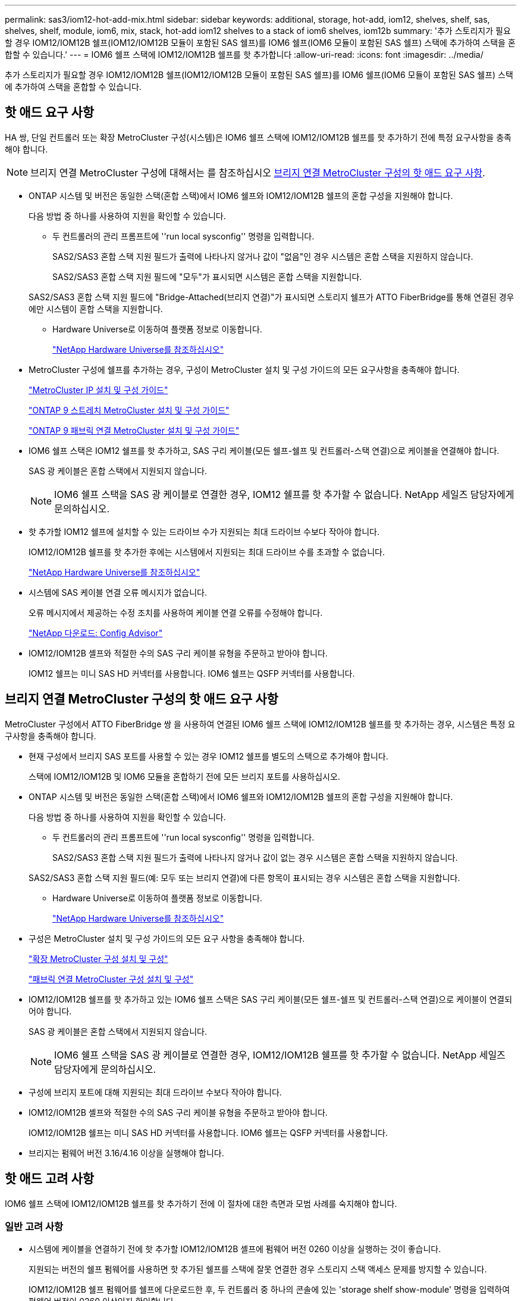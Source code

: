 ---
permalink: sas3/iom12-hot-add-mix.html 
sidebar: sidebar 
keywords: additional, storage, hot-add, iom12, shelves, shelf, sas, shelves, shelf, module, iom6, mix, stack, hot-add iom12 shelves to a stack of iom6 shelves, iom12b 
summary: '추가 스토리지가 필요할 경우 IOM12/IOM12B 쉘프(IOM12/IOM12B 모듈이 포함된 SAS 쉘프)를 IOM6 쉘프(IOM6 모듈이 포함된 SAS 쉘프) 스택에 추가하여 스택을 혼합할 수 있습니다.' 
---
= IOM6 쉘프 스택에 IOM12/IOM12B 쉘프를 핫 추가합니다
:allow-uri-read: 
:icons: font
:imagesdir: ../media/


[role="lead"]
추가 스토리지가 필요할 경우 IOM12/IOM12B 쉘프(IOM12/IOM12B 모듈이 포함된 SAS 쉘프)를 IOM6 쉘프(IOM6 모듈이 포함된 SAS 쉘프) 스택에 추가하여 스택을 혼합할 수 있습니다.



== 핫 애드 요구 사항

HA 쌍, 단일 컨트롤러 또는 확장 MetroCluster 구성(시스템)은 IOM6 쉘프 스택에 IOM12/IOM12B 쉘프를 핫 추가하기 전에 특정 요구사항을 충족해야 합니다.


NOTE: 브리지 연결 MetroCluster 구성에 대해서는 를 참조하십시오 <<브리지 연결 MetroCluster 구성의 핫 애드 요구 사항>>.

* ONTAP 시스템 및 버전은 동일한 스택(혼합 스택)에서 IOM6 쉘프와 IOM12/IOM12B 쉘프의 혼합 구성을 지원해야 합니다.
+
다음 방법 중 하나를 사용하여 지원을 확인할 수 있습니다.

+
** 두 컨트롤러의 관리 프롬프트에 ''run local sysconfig'' 명령을 입력합니다.
+
SAS2/SAS3 혼합 스택 지원 필드가 출력에 나타나지 않거나 값이 "없음"인 경우 시스템은 혼합 스택을 지원하지 않습니다.

+
SAS2/SAS3 혼합 스택 지원 필드에 "모두"가 표시되면 시스템은 혼합 스택을 지원합니다.

+
SAS2/SAS3 혼합 스택 지원 필드에 "Bridge-Attached(브리지 연결)"가 표시되면 스토리지 쉘프가 ATTO FiberBridge를 통해 연결된 경우에만 시스템이 혼합 스택을 지원합니다.

** Hardware Universe로 이동하여 플랫폼 정보로 이동합니다.
+
https://hwu.netapp.com["NetApp Hardware Universe를 참조하십시오"]



* MetroCluster 구성에 쉘프를 추가하는 경우, 구성이 MetroCluster 설치 및 구성 가이드의 모든 요구사항을 충족해야 합니다.
+
http://docs.netapp.com/ontap-9/topic/com.netapp.doc.dot-mcc-inst-cnfg-ip/home.html["MetroCluster IP 설치 및 구성 가이드"]

+
http://docs.netapp.com/ontap-9/topic/com.netapp.doc.dot-mcc-inst-cnfg-stretch/home.html["ONTAP 9 스트레치 MetroCluster 설치 및 구성 가이드"]

+
http://docs.netapp.com/ontap-9/topic/com.netapp.doc.dot-mcc-inst-cnfg-fabric/home.html["ONTAP 9 패브릭 연결 MetroCluster 설치 및 구성 가이드"]

* IOM6 쉘프 스택은 IOM12 쉘프를 핫 추가하고, SAS 구리 케이블(모든 쉘프-쉘프 및 컨트롤러-스택 연결)으로 케이블을 연결해야 합니다.
+
SAS 광 케이블은 혼합 스택에서 지원되지 않습니다.

+

NOTE: IOM6 쉘프 스택을 SAS 광 케이블로 연결한 경우, IOM12 쉘프를 핫 추가할 수 없습니다. NetApp 세일즈 담당자에게 문의하십시오.

* 핫 추가할 IOM12 쉘프에 설치할 수 있는 드라이브 수가 지원되는 최대 드라이브 수보다 작아야 합니다.
+
IOM12/IOM12B 쉘프를 핫 추가한 후에는 시스템에서 지원되는 최대 드라이브 수를 초과할 수 없습니다.

+
https://hwu.netapp.com["NetApp Hardware Universe를 참조하십시오"]

* 시스템에 SAS 케이블 연결 오류 메시지가 없습니다.
+
오류 메시지에서 제공하는 수정 조치를 사용하여 케이블 연결 오류를 수정해야 합니다.

+
https://mysupport.netapp.com/site/tools/tool-eula/activeiq-configadvisor["NetApp 다운로드: Config Advisor"]

* IOM12/IOM12B 셸프와 적절한 수의 SAS 구리 케이블 유형을 주문하고 받아야 합니다.
+
IOM12 쉘프는 미니 SAS HD 커넥터를 사용합니다. IOM6 쉘프는 QSFP 커넥터를 사용합니다.





== 브리지 연결 MetroCluster 구성의 핫 애드 요구 사항

MetroCluster 구성에서 ATTO FiberBridge 쌍 을 사용하여 연결된 IOM6 쉘프 스택에 IOM12/IOM12B 쉘프를 핫 추가하는 경우, 시스템은 특정 요구사항을 충족해야 합니다.

* 현재 구성에서 브리지 SAS 포트를 사용할 수 있는 경우 IOM12 쉘프를 별도의 스택으로 추가해야 합니다.
+
스택에 IOM12/IOM12B 및 IOM6 모듈을 혼합하기 전에 모든 브리지 포트를 사용하십시오.

* ONTAP 시스템 및 버전은 동일한 스택(혼합 스택)에서 IOM6 쉘프와 IOM12/IOM12B 쉘프의 혼합 구성을 지원해야 합니다.
+
다음 방법 중 하나를 사용하여 지원을 확인할 수 있습니다.

+
** 두 컨트롤러의 관리 프롬프트에 ''run local sysconfig'' 명령을 입력합니다.
+
SAS2/SAS3 혼합 스택 지원 필드가 출력에 나타나지 않거나 값이 없는 경우 시스템은 혼합 스택을 지원하지 않습니다.

+
SAS2/SAS3 혼합 스택 지원 필드(예: 모두 또는 브리지 연결)에 다른 항목이 표시되는 경우 시스템은 혼합 스택을 지원합니다.

** Hardware Universe로 이동하여 플랫폼 정보로 이동합니다.
+
https://hwu.netapp.com["NetApp Hardware Universe를 참조하십시오"]



* 구성은 MetroCluster 설치 및 구성 가이드의 모든 요구 사항을 충족해야 합니다.
+
https://docs.netapp.com/us-en/ontap-metrocluster/install-stretch/index.html["확장 MetroCluster 구성 설치 및 구성"]

+
https://docs.netapp.com/us-en/ontap-metrocluster/install-fc/index.html["패브릭 연결 MetroCluster 구성 설치 및 구성"]

* IOM12/IOM12B 쉘프를 핫 추가하고 있는 IOM6 쉘프 스택은 SAS 구리 케이블(모든 쉘프-쉘프 및 컨트롤러-스택 연결)으로 케이블이 연결되어야 합니다.
+
SAS 광 케이블은 혼합 스택에서 지원되지 않습니다.

+

NOTE: IOM6 쉘프 스택을 SAS 광 케이블로 연결한 경우, IOM12/IOM12B 쉘프를 핫 추가할 수 없습니다. NetApp 세일즈 담당자에게 문의하십시오.

* 구성에 브리지 포트에 대해 지원되는 최대 드라이브 수보다 작아야 합니다.
* IOM12/IOM12B 셸프와 적절한 수의 SAS 구리 케이블 유형을 주문하고 받아야 합니다.
+
IOM12/IOM12B 쉘프는 미니 SAS HD 커넥터를 사용합니다. IOM6 쉘프는 QSFP 커넥터를 사용합니다.

* 브리지는 펌웨어 버전 3.16/4.16 이상을 실행해야 합니다.




== 핫 애드 고려 사항

IOM6 쉘프 스택에 IOM12/IOM12B 쉘프를 핫 추가하기 전에 이 절차에 대한 측면과 모범 사례를 숙지해야 합니다.



=== 일반 고려 사항

* 시스템에 케이블을 연결하기 전에 핫 추가할 IOM12/IOM12B 셸프에 펌웨어 버전 0260 이상을 실행하는 것이 좋습니다.
+
지원되는 버전의 쉘프 펌웨어를 사용하면 핫 추가된 쉘프를 스택에 잘못 연결한 경우 스토리지 스택 액세스 문제를 방지할 수 있습니다.

+
IOM12/IOM12B 쉘프 펌웨어를 쉘프에 다운로드한 후, 두 컨트롤러 중 하나의 콘솔에 있는 'storage shelf show-module' 명령을 입력하여 펌웨어 버전이 0260 이상인지 확인합니다.

* 무중단 스택 통합은 지원되지 않습니다.
+
이 절차를 사용하여 시스템 전원을 켜고 데이터를 제공하는 동안(I/O가 진행 중) 동일한 시스템의 다른 스택에서 핫 제거된 디스크 쉘프를 핫 추가할 수는 없습니다.

* 이 절차를 사용하여 해당 쉘프에서 핫 제거한 디스크 쉘프를 동일한 MetroCluster 시스템 내에서 핫 추가할 수 있습니다.
* IOM6 모듈이 포함된 쉘프 스택에 IOM12 모듈이 포함된 쉘프를 핫 애드할 경우, 전체 스택의 성능이 6Gbps에서 작동합니다(최저 공통 속도로 실행됨).
+
핫 애드 쉘프가 IOM3 또는 IOM6 모듈에서 IOM12 모듈로 업그레이드된 쉘프인 경우, 스택은 12Gbps에서 작동합니다. 그러나 쉘프 후면판 및 디스크 기능은 디스크 성능을 3Gbps 또는 6Gbps로 제한할 수 있습니다.

* 핫 추가 쉘프를 케이블로 연결한 후 ONTAP에서 쉘프를 인식합니다.
+
** 드라이브 소유권은 자동 드라이브 할당이 활성화된 경우 할당됩니다.
** 필요한 경우 쉘프(IOM) 펌웨어 및 드라이브 펌웨어를 자동으로 업데이트해야 합니다.
+

NOTE: 펌웨어 업데이트는 최대 30분 정도 걸릴 수 있습니다.







=== 모범 사례 고려 사항

* * 모범 사례: * 모범 사례는 쉘프를 핫 추가하기 전에 현재 버전의 쉘프(IOM) 펌웨어 및 드라이브 펌웨어를 시스템에 추가하는 것입니다.
+
https://mysupport.netapp.com/site/downloads/firmware/disk-shelf-firmware["NetApp 다운로드: 디스크 쉘프 펌웨어"]

+
https://mysupport.netapp.com/site/downloads/firmware/disk-drive-firmware["NetApp 다운로드: 디스크 드라이브 펌웨어"]




NOTE: 펌웨어를 쉘프와 해당 구성요소를 지원하지 않는 버전으로 되돌리지 마십시오.

* * 모범 사례:* 가장 좋은 방법은 쉘프를 핫 추가하기 전에 최신 버전의 디스크 검증 패키지(DQP)를 설치하는 것입니다.
+
현재 버전의 DQP를 설치하면 시스템이 새로 인증된 드라이브를 인식하고 사용할 수 있습니다. 이렇게 하면 드라이브가 인식되지 않으므로 최신 드라이브 정보가 없는 경우 및 드라이브 파티셔닝 예방에 대한 시스템 이벤트 메시지가 표시되지 않습니다. 또한 DQP는 최신 버전이 아닌 드라이브 펌웨어에 대해서도 알려줍니다.

+
https://mysupport.netapp.com/site/downloads/firmware/disk-drive-firmware/download/DISKQUAL/ALL/qual_devices.zip["NetApp 다운로드: 디스크 검증 패키지"^]

* * 모범 사례: * 가장 좋은 방법은 쉘프를 핫 추가하기 전과 후에 Active IQ Config Advisor를 실행하는 것입니다.
+
쉘프를 핫 추가하기 전에 Active IQ Config Advisor을 실행하면 기존 SAS 연결의 스냅샷을 제공하고, 쉘프(IOM) 펌웨어 버전을 확인하고, 시스템에서 이미 사용 중인 쉘프 ID를 확인할 수 있습니다. 쉘프를 핫 추가한 후 Active IQ Config Advisor를 실행하면 쉘프가 올바로 연결되었는지, 쉘프 ID가 시스템 내에서 고유한지 확인할 수 있습니다.

+
https://mysupport.netapp.com/site/tools/tool-eula/activeiq-configadvisor["NetApp 다운로드: Config Advisor"]

* * 모범 사례: * 가장 좋은 방법은 시스템에서 대역 내 ACP(IBACP)를 실행하는 것입니다.
+
** IBAP가 실행 중인 시스템의 경우, 핫 애드 IOM12 셸프에서 IBACP가 자동으로 활성화됩니다.
** 아웃오브밴드 ACP가 활성화된 시스템의 경우 IOM12 쉘프에서 ACP 기능을 사용할 수 없습니다.
+
IBACP로 마이그레이션하고 대역외 ACP 케이블 연결을 제거해야 합니다.

** 시스템에서 IBACP를 실행하지 않고 시스템이 IBACP의 요구 사항을 충족하는 경우, IOM12 쉘프를 핫 추가하기 전에 시스템을 IBACP로 마이그레이션할 수 있습니다.
+
https://kb.netapp.com/Advice_and_Troubleshooting/Data_Storage_Systems/FAS_Systems/In-Band_ACP_Setup_and_Support["IBACP로 마이그레이션하기 위한 지침"]

+

NOTE: 마이그레이션 지침은 IBACP에 대한 시스템 요구 사항을 제공합니다.







== 핫 애드인에 대해 드라이브 소유권을 수동으로 할당할 준비를 합니다

핫 추가할 IOM12 쉘프에 드라이브 소유권을 수동으로 할당하는 경우 자동 드라이브 할당을 사용하도록 설정한 경우 이를 비활성화해야 합니다.

.시작하기 전에
시스템 요구 사항을 충족해야 합니다.

<<핫 애드 요구 사항>>

<<브리지 연결 MetroCluster 구성의 핫 애드 요구 사항>>

.이 작업에 대해
HA 쌍이 있는 경우, 쉘프에 있는 드라이브가 두 컨트롤러 모듈이 모두 소유하는 경우 드라이브 소유권을 수동으로 할당해야 합니다.

.단계
. 자동 드라이브 할당이 설정되었는지 'Storage disk option show'를 확인합니다
+
HA 쌍이 있는 경우 두 컨트롤러 모듈 중 하나에서 명령을 입력할 수 있습니다.

+
자동 드라이브 할당이 활성화된 경우 각 컨트롤러 모듈에 대해 "자동 할당" 열에 출력이 "켜짐"으로 표시됩니다.

. 자동 드라이브 할당이 설정된 경우 'storage disk option modify -node_node_name_-autostassign off'를 비활성화합니다
+
HA 쌍 또는 2노드 MetroCluster 구성이 있는 경우 두 컨트롤러 모듈 모두에서 자동 드라이브 할당을 비활성화해야 합니다.





== 핫 애드용 쉘프를 설치합니다

핫 추가할 각 쉘프에 쉘프를 설치하고, 전원 코드를 연결하고, 쉘프의 전원을 켠 다음, 쉘프 ID를 설정합니다.

. 키트와 함께 제공된 설치 안내물을 사용하여 디스크 쉘프와 함께 제공된 랙 마운트 키트(2-포스트 또는 4-포스트 랙 설치용)를 설치합니다.
+
[NOTE]
====
여러 디스크 쉘프를 설치하는 경우, 최적의 안정성을 위해 하단에서 랙 상단까지 설치해야 합니다.

====
+
[CAUTION]
====
디스크 쉘프를 Telco 유형 랙에 플랜지 설치하지 마십시오. 디스크 쉘프의 무게는 자체 중량 때문에 랙에서 붕괴될 수 있습니다.

====
. 키트와 함께 제공된 설치 안내물을 사용하여 디스크 쉘프를 지원 브래킷 및 랙에 설치하고 고정합니다.
+
디스크 쉘프를 쉽고 빠르게 조작하려면 전원 공급 장치 및 I/O 모듈(IOM)을 제거하십시오.

+
DS460C 디스크 쉘프의 경우, 드라이브는 별도로 패키징되어 쉘프를 가볍게 만들지만 빈 DS460C 쉘프의 무게는 약 60kg(132lb)이므로 쉘프를 이동할 때는 다음과 같이 주의해야 합니다.

+

CAUTION: 기계화된 리프트를 사용하거나 리프트 핸들을 사용하여 빈 DS460C 쉘프를 안전하게 이동하는 4명을 사용하는 것이 좋습니다.

+
DS460C 배송에는 4개의 착탈식 리프트 핸들(각 측면에 2개)이 포함되어 있습니다. 리프트 핸들을 사용하려면 손잡이 탭을 선반 측면에 있는 슬롯에 삽입하고 딸깍 소리가 날 때까지 위로 밀어 올려서 설치합니다. 그런 다음 디스크 쉘프를 레일 위로 밀어 넣을 때 엄지 래치를 사용하여 한 번에 하나의 핸들 세트를 분리합니다. 다음 그림에서는 리프트 핸들을 부착하는 방법을 보여 줍니다.

+
image::../media/drw_ds460c_handles.gif[drw ds460c 핸들]

. 디스크 쉘프를 랙에 설치하기 전에 분리한 전원 공급 장치 및 IOM을 모두 다시 설치합니다.
. DS460C 디스크 쉘프를 설치하는 경우 드라이브 드로어에 드라이브를 설치하고, 그렇지 않으면 다음 단계로 이동합니다.
+
[NOTE]
====
정전기 방전을 방지하려면 항상 보관 인클로저 섀시의 도색되지 않은 표면에 접지된 ESD 손목 접지대를 착용하십시오.

손목 스트랩을 사용할 수 없는 경우 디스크 드라이브를 다루기 전에 스토리지 인클로저 섀시의 색칠되지 않은 표면을 만지십시오.

====
+
부분적으로 채워진 쉘프를 구입한 경우, 즉 쉘프에 지원하는 드라이브 수가 60개 미만인 경우 각 드로어에 다음을 따라 드라이브를 설치합니다.

+
** 처음 4개의 드라이브를 전면 슬롯(0, 3, 6, 9)에 설치합니다.
+

NOTE: * 장비 오작동 위험: * 공기 흐름이 원활하도록 하고 과열을 방지하려면 항상 처음 4개의 드라이브를 전면 슬롯(0, 3, 6, 9)에 설치하십시오.

** 나머지 드라이브의 경우 각 드로어에 균등하게 분배합니다.




다음 그림에서는 쉘프 내의 각 드라이브 드로어에서 드라이브 번호가 0에서 11로 지정되는 방식을 보여 줍니다.

image::../media/dwg_trafford_drawer_with_hdds_callouts.gif[HDD 속성 표시기가 있는 DWG Trafford 서랍]

. 선반의 상단 서랍을 엽니다.
. ESD 가방에서 드라이브를 꺼냅니다.
. 드라이브의 캠 핸들을 수직으로 올립니다.
. 드라이브 캐리어의 양쪽에 있는 두 개의 돌출된 단추를 드라이브 드로어의 드라이브 채널에서 일치하는 틈에 맞춥니다.
+
image::../media/28_dwg_e2860_de460c_drive_cru.gif[28 DWG e2860 de460c 드라이브 CRU]

+
[cols="10,90"]
|===


| image:../media/legend_icon_01.png[""] | 드라이브 캐리어 오른쪽에 있는 위로 단추 
|===
. 드라이브를 수직으로 내린 다음 드라이브가 주황색 분리 래치 아래에 고정될 때까지 캠 핸들을 아래로 돌립니다.
. 드로어의 각 드라이브에 대해 이전 하위 단계를 반복합니다.
+
각 드로어의 슬롯 0, 3, 6, 9에 드라이브가 포함되어 있는지 확인해야 합니다.

. 드라이브 드로어를 조심스럽게 케이스에 다시 밀어 넣습니다.
+
|===


 a| 
image:../media/2860_dwg_e2860_de460c_gentle_close.gif[""]



 a| 

CAUTION: * 데이터 액세스 손실 가능성: * 서랍을 닫지 마십시오. 드로어가 흔들리거나 스토리지 어레이가 손상되지 않도록 드로어를 천천히 밀어 넣습니다.

|===
. 양쪽 레버를 중앙으로 밀어 드라이브 드로어를 닫습니다.
. 디스크 쉘프의 각 드로어에 대해 이 단계를 반복합니다.
. 전면 베젤을 부착합니다.
+
.. 디스크 쉘프를 여러 개 추가하는 경우, 설치하려는 각 디스크 쉘프에 대해 이전 단계를 반복합니다.
.. 각 디스크 쉘프의 전원 공급 장치를 연결합니다.


. 전원 코드를 먼저 디스크 선반에 연결한 다음 전원 코드 고정쇠로 전원 코드를 제자리에 고정하고 복원력을 위해 전원 코드를 다른 전원에 연결합니다.
. 각 디스크 쉘프의 전원 공급 장치를 켜고 디스크 드라이브가 회전할 때까지 기다립니다.
+
.. HA 쌍 또는 단일 컨트롤러 구성 내에서 고유한 ID에 핫 추가할 각 쉘프의 쉘프 ID를 설정합니다.
+
유효한 쉘프 ID는 00부터 99까지입니다. IOM6 쉘프가 더 낮은 번호(1-9)를 사용하고 IOM12 쉘프가 더 높은 번호(10 이상)를 사용하도록 쉘프 ID를 설정하는 것이 좋습니다.

+
온보드 스토리지가 있는 플랫폼 모델을 사용하는 경우 쉘프 ID는 내부 쉘프와 외부 연결 쉘프 전체에서 고유해야 합니다. 내부 쉘프를 0으로 설정하는 것이 좋습니다. MetroCluster IP 구성에서는 외부 쉘프 이름만 적용되므로 쉘프 이름은 고유하지 않아도 됩니다.



. 필요한 경우 Active IQ Config Advisor를 실행하여 이미 사용 중인 쉘프 ID를 확인하십시오.
+
https://mysupport.netapp.com/site/tools/tool-eula/activeiq-configadvisor["NetApp 다운로드: Config Advisor"]

+
또한 'storage shelf show-fields shelf-id' 명령을 실행하여 시스템에 이미 사용 중인(있는 경우 중복) 쉘프 ID 목록을 볼 수 있습니다.

. 왼쪽 끝 캡 뒤의 쉘프 ID 버튼에 액세스합니다.
. 디지털 디스플레이에서 첫 번째 숫자가 깜박일 때까지 주황색 버튼을 길게 눌러 쉘프 ID의 첫 번째 번호를 변경합니다. 이 작업은 최대 3초가 걸릴 수 있습니다.
. 버튼을 눌러 원하는 번호에 도달할 때까지 번호를 계속 진행합니다.
. 두 번째 숫자에 대해 c 및 d 하위 단계를 반복합니다.
. 두 번째 숫자의 깜박임이 멈출 때까지 버튼을 길게 눌러 프로그래밍 모드를 종료합니다. 이 작업은 최대 3초가 걸릴 수 있습니다.
. 쉘프 전원을 껐다가 다시 켜 쉘프 ID가 적용되도록 합니다.
+
두 전원 스위치를 모두 끄고 10초 정도 기다린 다음 전원을 다시 켜서 전원을 껐다 켜야 합니다.

. 핫 추가할 각 쉘프에 대해 b-g 하위 단계를 반복합니다.




== 핫 애드 위한 케이블 선반

IOM12/IOM12B 쉘프를 IOM6 쉘프 스택에 연결하는 방법은 IOM12 쉘프가 첫 IOM12/IOM12B 쉘프인지, 즉 스택에 다른 IOM12 쉘프가 있는지 여부에 따라 다릅니다. 또는 기존 혼합 스택에 대한 추가 IOM12/IOM12B 셸프인지 여부입니다. 즉, 스택에 IOM12/IOM12B 쉘프가 이미 존재합니다. 또한 다중 경로 HA, 다중 경로, 단일 경로 HA 또는 단일 경로 연결이 있는지 여부에 따라 달라집니다.

.시작하기 전에
* 시스템 요구 사항을 충족해야 합니다.
+
<<핫 애드 요구 사항>>

* 필요한 경우 준비 절차를 완료해야 합니다.
+
<<핫 애드인에 대해 드라이브 소유권을 수동으로 할당할 준비를 합니다>>

* 쉘프를 설치하고 전원을 켠 다음 쉘프 ID를 설정해야 합니다.
+
<<핫 애드용 쉘프를 설치합니다>>



.이 작업에 대해
* 스택 내에서 단일 속도 전환을 유지하기 위해 항상 스택의 마지막 논리적 쉘프에 IOM12/IOM12B 쉘프를 핫 추가합니다.
+
스택의 마지막 논리적 쉘프에 IOM12/IOM12B 쉘프를 핫 추가하면 IOM6 쉘프가 그룹화되어 계속 표시되며, IOM12/IOM12B 쉘프는 함께 그룹화되어 두 쉘프 그룹 간에 단일 속도의 전환이 가능합니다.

+
예를 들면 다음과 같습니다.

+
** HA 2노드의 경우 2개의 IOM6 쉘프와 2개의 IOM12/IOM12B 쉘프가 포함된 스택 내에서 단일 속도의 전환이 다음과 같이 표현됩니다.
+
 Controller <-> IOM6 <-> IOM6 <---> IOM12IOM12B <-> IOM12/IOM12B <-> Controller
** 온보드 IOM12E 스토리지가 있는 HA 쌍에서는 2개의 IOM12 쉘프와 2개의 IOM6 쉘프가 포함된 스택 내에서 단일 속도 전환이 다음과 같이 표현됩니다.
+
 IOM12E 0b <-> IOM12/IOM12B <-> IOM12/IOM12B <---> IOM6 <-> IOM6 <-> IOM12E 0a
+
온보드 스토리지 포트 0b는 내부 스토리지(확장기)의 포트이며 핫Added IOM12/IOM12B 쉘프(스택의 마지막 쉘프)에 연결되므로 IOM12/IOM12B 쉘프 그룹은 함께 유지되고 단일 전환은 스택 및 온보드 IOM12E 스토리지를 통해 유지됩니다.



* 혼합 스택에서는 단일 속도 전환만 지원됩니다. 추가 속도 전환은 사용할 수 없습니다. 예를 들어, 스택 내에 다음과 같이 두 가지 속도의 전환이 있을 수 없습니다.
+
 Controller <-> IOM6 <-> IOM6 <---> IOM12/IOM12B <-> IOM12/IOM12B <---> IOM6 <-> Controller
* 혼합 스택에 IOM6 쉘프를 핫 추가할 수 있습니다. 하지만 스택에서 단일 속도 전환을 유지하려면 IOM6 쉘프(기존 IOM6 쉘프 그룹)를 사용하여 스택의 측면에 핫 추가해야 합니다.
* IOM A 경로의 SAS 포트를 먼저 연결하여 IOM12/IOM12B 쉘프에 케이블을 연결한 다음, 스택 연결에 해당하는 IOM B 경로에 대해 케이블 연결 단계를 반복합니다.
+

NOTE: MetroCluster 구성에서는 IOM B 경로를 사용할 수 없습니다.

* 초기 IOM12/IOM12B 쉘프(논리적 마지막 IOM6 쉘프에 연결하는 쉘프)는 항상 IOM6 쉘프 원 포트(사각 포트가 아님)에 연결됩니다.
* SAS 케이블 커넥터는 SAS 포트에 올바르게 꽂으면 딸깍 소리가 나면서 제자리에 고정됩니다.
+
쉘프의 경우 당김 탭을 아래로 향하게 하여(커넥터 아래쪽에 있음) SAS 케이블 커넥터를 삽입합니다. 컨트롤러의 경우 SAS 포트 방향은 플랫폼 모델에 따라 다를 수 있으므로 SAS 케이블 커넥터의 올바른 방향은 서로 다릅니다.

* FC-to-SAS 브리지를 사용하지 않는 구성에서 IOM12/IOM12B 쉘프를 IOM6 쉘프 스택에 연결하는 방법은 다음 그림을 참조하십시오.
+
이 그림은 다중 경로 HA 연결을 지원하는 스택에만 해당되며, 다중 경로, 단일 경로 HA, 단일 경로 연결 및 확장 MetroCluster 구성을 지원하는 스택에 케이블 연결 개념을 적용할 수 있습니다.

+
image::../media/drw_sas2_sas3_mixed_stack.png[drw SAS2 sas3 혼합 스택]

* 다음 그림은 브리지 연결 MetroCluster 구성에서 IOM6 쉘프 스택에 IOM12/IOM12B 쉘프를 연결하는 방법을 보여 줍니다. image:../media/hot_adding_iom12_shelves_to_iom6_stack_in_bridge_attached_config.png[""]


.단계
. 스택에서 논리적 마지막 쉘프를 물리적으로 식별합니다.
+
플랫폼 모델 및 스택 연결(다중 경로 HA, 다중 경로, 단일 경로 HA 또는 단일 경로)에 따라, 컨트롤러의 SAS 포트 B 및 D에서 컨트롤러-스택 연결 쉘프가 마지막 셸프로, 컨트롤러-스택 연결은 컨트롤러 SAS 포트 A 및 C를 통해 스택의 논리 상단과 연결되기 때문에 컨트롤러에 연결되지 않은 쉘프입니다.

. IOM6 스택에 IOM12/IOM12B 쉘프가 추가되었습니다. 즉, IOM6 쉘프에 다른 IOM12/IOM12B 쉘프가 존재하지 않는 IOM12/IOM12B 쉘프를 추가하려면 해당 하위 단계를 완료하십시오.
+

NOTE: 케이블을 분리한 후 다시 연결하고 다른 케이블을 교체할 때는 70초 이상 기다려야 합니다.

+
그렇지 않으면 3단계로 이동합니다.

+
[cols="2*"]
|===
| IOM6 스택 연결 기능이 다음과 같은 경우에 사용 가능합니다. | 그러면... 


 a| 
다중 경로 HA 또는 다중 경로 또는 컨트롤러를 마지막 논리적 쉘프에 연결하는 단일 경로 HA(스트레치 MetroCluster 구성 포함)
 a| 
.. 마지막 IOM6 쉘프 IOM A 원 포트에서 컨트롤러 또는 브리지로 컨트롤러-스택 케이블을 분리합니다.
+
컨트롤러 포트를 기록해 둡니다.

+
케이블을 한쪽에 둡니다. 더 이상 필요하지 않습니다.

+
그렇지 않으면 하위 단계 e로 이동합니다

.. 마지막 IOM6 쉘프 IOM A 원 포트(하위 단계 A에서 새 IOM12/IOM12B 쉘프 IOM A 포트 1)에 쉘프-쉘프 연결을 케이블로 연결합니다.
+
SAS 구리 QSFP-미니-SAS HD 케이블을 사용합니다.

.. 다른 IOM12/IOM12B 쉘프를 핫 추가할 경우, 방금 연결한 쉘프의 IOM12/IOM12B 쉘프 IOM A 포트 3 및 다음 IOM12/IOM12B 쉘프 IOM A 포트 1 간에 쉘프-쉘프 연결을 케이블로 연결합니다.
+
SAS 구리 미니 SAS HD-미니 SAS HD 케이블을 사용합니다.

+
그렇지 않으면 다음 하위 단계로 이동합니다.

.. 컨트롤러 또는 브리지(하위 단계 A)의 동일한 포트를 최신 IOM12 쉘프 IOM A 포트 3에 케이블로 다시 연결하여 컨트롤러-스택 연결을 설정합니다.
+
컨트롤러의 포트 유형에 적합한 SAS 구리 QSFP-미니 SAS HD 케이블 또는 미니 SAS HD-미니 SAS HD 케이블을 사용하십시오.

.. IOM B에 대해 단계 A에서 d까지 반복합니다
+
그렇지 않으면 4단계로 이동합니다.





 a| 
MetroCluster 구성에서 브리지 연결
 a| 
.. 마지막 IOM6 쉘프 IOM A 순환 포트에서 브리지로 하단 브리지-스택 케이블을 분리합니다.
+
브리지 포트를 기록해 둡니다.

+
케이블을 한쪽에 둡니다. 더 이상 필요하지 않습니다.

+
그렇지 않으면 하위 단계 e로 이동합니다

.. 마지막 IOM6 쉘프 IOM A의 쉘프 연결을 하위 단계 A에서 새로운 IOM12 쉘프 IOM A 포트 1로 케이블로 연결합니다.
+
SAS 구리 QSFP-미니-SAS HD 케이블을 사용합니다.

.. 다른 IOM12/IOM12B 쉘프를 핫 추가할 경우, 방금 연결한 쉘프의 IOM12/IOM12B 쉘프 IOM A 포트 3 및 다음 IOM12/IOM12B 쉘프 IOM A 포트 1 간에 쉘프-쉘프 연결을 케이블로 연결합니다.
+
SAS 구리 미니 SAS HD-미니 SAS HD 케이블을 사용합니다.

+
그렇지 않으면 다음 하위 단계로 이동합니다.

.. 하위 단계 b와 c를 반복하여 IOM B에 대한 쉘프-쉘프 연결을 연결합니다
.. 브리지의 동일한 포트(하위 단계 A)를 최신 IOM12 쉘프 IOM A 포트 3에 케이블로 연결하여 하단 스택과의 연결을 다시 설정합니다.
+
컨트롤러의 포트 유형에 적합한 SAS 구리 QSFP-미니 SAS HD 케이블 또는 미니 SAS HD-미니 SAS HD 케이블을 사용하십시오.

.. 4단계로 이동합니다.




 a| 
컨트롤러가 마지막 논리적 쉘프에 연결되지 않은 단일 경로 HA 또는 단일 경로
 a| 
.. 마지막 IOM6 쉘프 IOM A 원형 포트와 새로운 IOM12/IOM12B 쉘프 IOM A 포트 1 사이의 쉘프-쉘프 연결을 케이블로 연결합니다.
+
SAS 구리 QSFP-미니-SAS HD 케이블을 사용합니다.

.. IOM B에 대해 위의 하위 단계를 반복합니다
.. 다른 IOM12/IOM12B 쉘프를 핫 추가하는 경우, a 및 b 하위 단계를 반복합니다
+
그렇지 않으면 4단계로 이동합니다.



|===
. IOM12/IOM12B 셸프가 추가 IOM12/IOM12B 셸프로 기존 혼합 스택에 있는 경우(즉, 스택에 하나 이상의 IOM12/IOM12B 쉘프가 이미 존재하는 경우) 해당 하위 단계를 완료합니다.
+

NOTE: 케이블을 분리한 후 다시 연결하는 데 70초 이상 기다려야 하며, 케이블을 더 오래 교체할 경우

+
[cols="2*"]
|===
| 혼합 스택 연결이 다음과 같은 경우 | 그러면... 


 a| 
다중 경로 HA 또는 다중 경로 또는 컨트롤러를 마지막으로 논리적 쉘프에 연결하거나 MetroCluster 구성에서 브리지 연결 연결을 지원하는 단일 경로 HA입니다
 a| 
.. 컨트롤러-스택 케이블을 마지막 IOM12/IOM12B 쉘프 IOM A 포트 3에서 마지막 새 IOM12/IOM12B 쉘프의 동일한 포트로 이동합니다.
.. IOM12/IOM12B 쉘프 1개를 핫 추가하는 경우, 이전의 마지막 IOM12/IOM12B 쉘프 IOM A 포트 3 간의 쉘프 연결을 마지막 새 IOM12/IOM12B 쉘프 IOM A 포트 1에 케이블로 연결합니다.
+
SAS 구리 미니 SAS HD-미니 SAS HD 케이블을 사용합니다.

+
그렇지 않으면 다음 하위 단계로 이동합니다.

.. 둘 이상의 IOM12/IOM12B 쉘프를 핫 추가하는 경우, 이전의 마지막 IOM12/IOM12B 쉘프 IOM A 포트 3과 다음 IOM12B 쉘프 IOM A 포트 1 간에 쉘프-쉘프 연결을 케이블로 연결한 다음, 추가 IOM12/IOM12B 쉘프에 대해 이 과정을 반복합니다.
+
SAS 구리 미니 SAS HD-미니 SAS HD 케이블을 추가로 사용합니다.

+
그렇지 않으면 다음 하위 단계로 이동합니다.

.. IOM B에 대해 단계 A에서 c를 반복합니다
+
그렇지 않으면 4단계로 이동합니다.





 a| 
MetroCluster 구성에서 브리지 연결
 a| 
.. 이전의 마지막 IOM12/IOM12B 쉘프에서 하단 브리지-스택 케이블을 최신 IOM12/IOM12B 쉘프의 동일한 포트로 이동합니다.
.. 이전의 마지막 IOM12/IOM12B 쉘프 IOM A 포트 3과 다음 IOM12/IOM12B 쉘프 IOM A 포트 1 사이에 쉘프-쉘프 연결을 케이블로 연결한 다음, 추가 IOM12/IOM12B 쉘프에 대해 이 과정을 반복합니다.
+
SAS 구리 미니 SAS HD-미니 SAS HD 케이블을 사용합니다.

.. 이전의 마지막 IOM12/IOM12B 쉘프 IOM B 포트 3과 다음 IOM12/IOM12B 쉘프 IOM B 포트 1 사이에 쉘프-쉘프 연결을 케이블로 연결한 다음, 추가 IOM12/IOM12B 쉘프에 대해 이 과정을 반복합니다.
.. 4단계로 이동합니다.




 a| 
컨트롤러가 마지막 논리적 쉘프에 연결되지 않은 단일 경로 HA 또는 단일 경로
 a| 
.. 마지막 IOM12/IOM12B 쉘프 IOM A 포트 3과 마지막 새 IOM12/IOM12B 쉘프 IOM A 포트 1 사이의 쉘프-쉘프 연결을 케이블로 연결합니다.
+
SAS 구리 미니 SAS HD-미니 SAS HD 케이블을 사용합니다.

.. IOM B에 대해 위의 하위 단계를 반복합니다
.. 다른 IOM12/IOM12B 쉘프를 핫 추가하는 경우, a 및 b 하위 단계를 반복합니다
+
그렇지 않으면 4단계로 이동합니다.



|===
. SAS 연결이 올바르게 연결되었는지 확인합니다.
+
케이블 연결 오류가 발생하면 제공된 수정 조치를 따르십시오.

+
https://mysupport.netapp.com/site/tools/tool-eula/activeiq-configadvisor["NetApp 다운로드: Config Advisor"]

. 이 절차를 준비하는 과정에서 자동 드라이브 할당을 사용하지 않도록 설정한 경우 드라이브 소유권을 수동으로 할당하고 필요한 경우 자동 드라이브 할당을 다시 활성화해야 합니다.
+
그렇지 않으면 이 절차를 수행합니다.

+
<<핫 애드 완료>>

+

NOTE: 모든 MetroCluster 구성에는 수동 드라이브 할당이 필요합니다.





== 핫 애드 완료

IOM6 쉘프 스택에 IOM12/IOM12B 쉘프를 핫 추가하기 위한 준비 과정에서 자동 드라이브 할당을 사용하지 않도록 설정한 경우, 드라이브 소유권을 수동으로 할당하고 필요한 경우 자동 드라이브 할당을 다시 활성화해야 합니다.

.시작하기 전에
시스템에 대한 지침에 따라 이미 쉘프의 케이블을 연결해야 합니다.

<<핫 애드 위한 케이블 선반>>

.단계
. 소유되지 않은 모든 드라이브:'스토리지 디스크 표시 - 컨테이너 유형 지정안함'을 표시합니다
+
HA 쌍이 있는 경우 두 컨트롤러 모듈 중 하나에서 명령을 입력할 수 있습니다.

. 각 드라이브를 'storage disk assign-disk_name_-owner_owner_name_'으로 할당합니다
+
HA 쌍이 있는 경우 두 컨트롤러 모듈 중 하나에서 명령을 입력할 수 있습니다.

+
와일드 카드 문자를 사용하여 한 번에 두 개 이상의 드라이브를 할당할 수 있습니다.

. 필요한 경우 자동 드라이브 할당을 다시 활성화합니다. 'storage disk option modify -node_node_name_-autostassign on'
+
HA 쌍이 있는 경우 두 컨트롤러 모듈 모두에서 자동 드라이브 할당을 다시 활성화해야 합니다.


